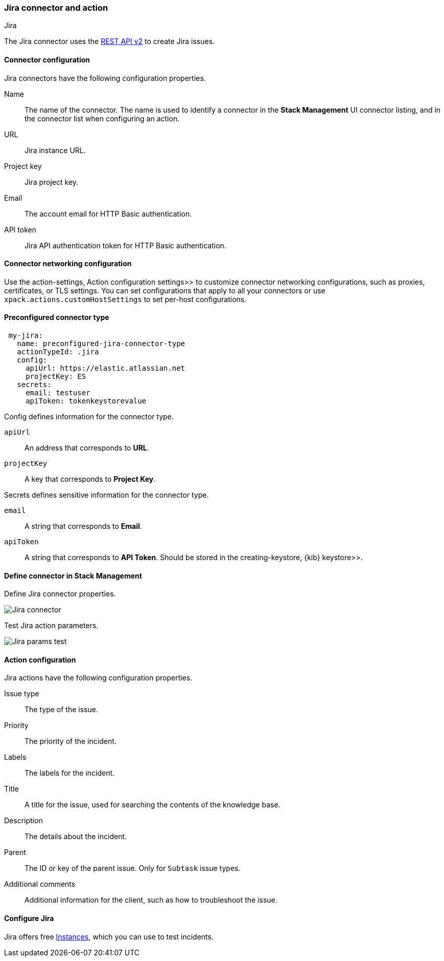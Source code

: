 [role="xpack"]
[[jira-action-type]]
=== Jira connector and action
++++
<titleabbrev>Jira</titleabbrev>
++++

The Jira connector uses the https://developer.atlassian.com/cloud/jira/platform/rest/v2/[REST API v2] to create Jira issues.

[float]
[[jira-connector-configuration]]
==== Connector configuration

Jira connectors have the following configuration properties.

Name::      The name of the connector. The name is used to identify a  connector in the **Stack Management** UI connector listing, and in the connector list when configuring an action.
URL::       Jira instance URL.
Project key:: Jira project key.
Email::  The account email for HTTP Basic authentication.
API token::  Jira API authentication token for HTTP Basic authentication.

[float]
[[jira-connector-networking-configuration]]
==== Connector networking configuration

Use the  action-settings, Action configuration settings>> to customize connector networking configurations, such as proxies, certificates, or TLS settings. You can set configurations that apply to all your connectors or use `xpack.actions.customHostSettings` to set per-host configurations.

[float]
[[Preconfigured-jira-configuration]]
==== Preconfigured connector type

[source,text]
--
 my-jira:
   name: preconfigured-jira-connector-type
   actionTypeId: .jira
   config:
     apiUrl: https://elastic.atlassian.net
     projectKey: ES
   secrets:
     email: testuser
     apiToken: tokenkeystorevalue
--

Config defines information for the connector type.

`apiUrl`:: An address that corresponds to *URL*.
`projectKey`:: A key that corresponds to *Project Key*.

Secrets defines sensitive information for the connector type.

`email`:: A string that corresponds to *Email*.
`apiToken`:: A string that corresponds to *API Token*. Should be stored in the  creating-keystore, {kib} keystore>>.

[float]
[[define-jira-ui]]
==== Define connector in Stack Management

Define Jira connector properties.

[role="screenshot"]
image::management/connectors/images/jira-connector.png[Jira connector]

Test Jira action parameters.

[role="screenshot"]
image::management/connectors/images/jira-params-test.png[Jira params test]

[float]
[[jira-action-configuration]]
==== Action configuration

Jira actions have the following configuration properties.

Issue type:: The type of the issue.
Priority:: The priority of the incident.
Labels:: The labels for the incident.
Title:: A title for the issue, used for searching the contents of the knowledge base.
Description:: The details about the incident.
Parent:: The ID or key of the parent issue. Only for `Subtask` issue types.
Additional comments:: Additional information for the client, such as how to troubleshoot the issue.

[float]
[[configuring-jira]]
==== Configure Jira

Jira offers free https://www.atlassian.com/software/jira/free[Instances], which you can use to test incidents.
